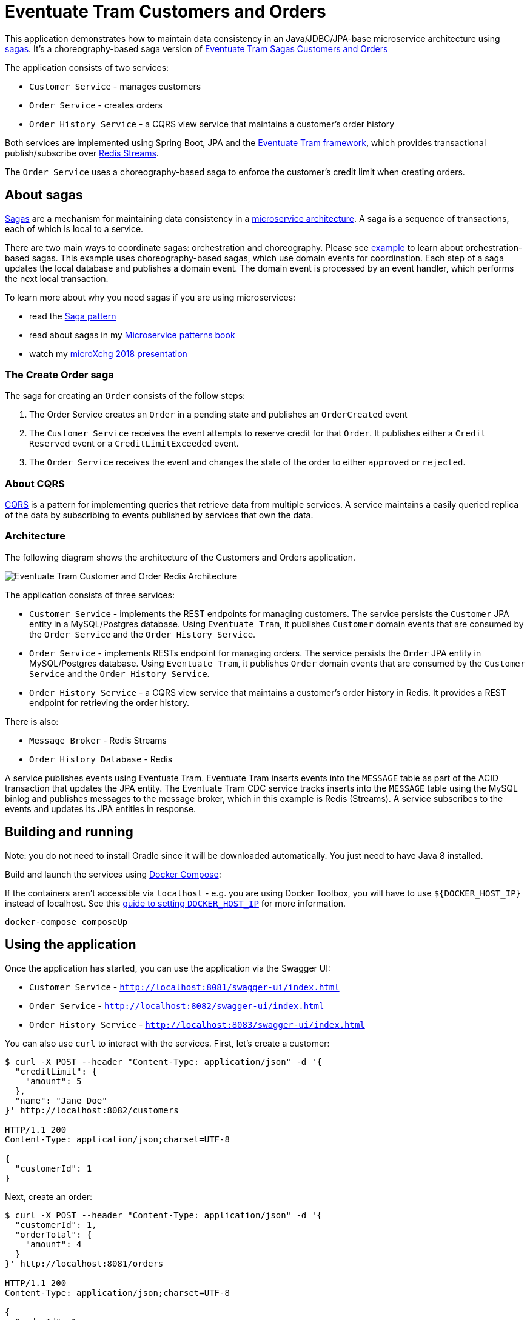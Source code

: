 # Eventuate Tram Customers and Orders

This application  demonstrates how to maintain data consistency in an Java/JDBC/JPA-base microservice architecture using http://microservices.io/patterns/data/saga.html[sagas].
It's a choreography-based saga version of https://github.com/eventuate-tram/eventuate-tram-sagas-examples-customers-and-orders[Eventuate Tram Sagas Customers and Orders]

The application consists of two services:

* `Customer Service` - manages customers
* `Order Service` - creates orders
* `Order History Service` - a CQRS view service that maintains a customer's order history

Both services are implemented using Spring Boot, JPA and the https://github.com/eventuate-tram/eventuate-tram-core[Eventuate Tram framework], which provides transactional publish/subscribe over https://redis.io/topics/streams-intro[Redis Streams].

The `Order Service` uses a choreography-based saga to enforce the customer's credit limit when creating orders.

== About sagas

http://microservices.io/patterns/data/saga.html[Sagas] are a mechanism for maintaining data consistency in a http://microservices.io/patterns/microservices.html[microservice architecture].
A saga is a sequence of transactions, each of which is local to a service.

There are two main ways to coordinate sagas: orchestration and choreography.
Please see https://github.com/eventuate-tram/eventuate-tram-sagas-examples-customers-and-orders[example] to learn about orchestration-based sagas.
This example uses choreography-based sagas, which use domain events for coordination.
Each step of a saga updates the local database and publishes a domain event.
The domain event is processed by an event handler, which performs the next local transaction.

To learn more about why you need sagas if you are using microservices:

* read the http://microservices.io/patterns/data/saga.html[Saga pattern]
* read about sagas in my https://microservices.io/book[Microservice patterns book]
* watch my http://microservices.io/microservices/general/2018/03/22/microxchg-sagas.html[microXchg 2018 presentation]

=== The Create Order saga

The saga for creating an `Order` consists of the follow steps:

1. The Order Service creates an `Order` in a pending state and publishes an `OrderCreated` event
2. The `Customer Service` receives the event attempts to reserve credit for that `Order`. It publishes either a `Credit Reserved` event or a `CreditLimitExceeded` event.
3. The `Order Service` receives the event and changes the state of the order to either `approved` or `rejected`.

=== About CQRS

https://microservices.io/patterns/data/cqrs.html[CQRS] is a pattern for implementing queries that retrieve data from multiple services.
A service maintains a easily queried replica of the data by subscribing to events published by services that own the data.

=== Architecture

The following diagram shows the architecture of the Customers and Orders application.

image::./images/Eventuate_Tram_Customer_and_Order_Redis_Architecture.png[]

The application consists of three services:

* `Customer Service` - implements the REST endpoints for managing customers.
The service persists the `Customer` JPA entity in a MySQL/Postgres database.
Using `Eventuate Tram`, it publishes `Customer` domain events that are consumed by the `Order Service` and the `Order History Service`.

* `Order Service` - implements RESTs endpoint for managing orders.
The service persists the `Order` JPA entity in MySQL/Postgres database.
Using `Eventuate Tram`, it publishes `Order` domain events that are consumed by the `Customer Service` and the `Order History Service`.

* `Order History Service` - a CQRS view service that maintains a customer's order history in Redis.
It provides a REST endpoint for retrieving the order history.

There is also:

* `Message Broker` - Redis Streams

* `Order History Database` - Redis

A service publishes events using Eventuate Tram.
Eventuate Tram inserts events into the `MESSAGE` table as part of the ACID transaction that updates the JPA entity.
The Eventuate Tram CDC service tracks inserts into the `MESSAGE` table using the MySQL binlog and publishes messages to the message broker, which in this example is Redis (Streams).
A service subscribes to the events and updates its JPA entities in response.

== Building and running

Note: you do not need to install Gradle since it will be downloaded automatically.
You just need to have Java 8 installed.

Build and launch the services using https://docs.docker.com/compose/[Docker Compose]:

If the containers aren't accessible via `localhost` - e.g. you are using Docker Toolbox, you will have to use `${DOCKER_HOST_IP}` instead of localhost.
See this http://eventuate.io/docs/usingdocker.html[guide to setting `DOCKER_HOST_IP`] for more information.

```
docker-compose composeUp
```

== Using the application

Once the application has started, you can use the application via the Swagger UI:

* `Customer Service` - `http://localhost:8081/swagger-ui/index.html`
* `Order Service` - `http://localhost:8082/swagger-ui/index.html`
* `Order History Service` - `http://localhost:8083/swagger-ui/index.html`

You can also use `curl` to interact with the services.
First, let's create a customer:

```bash
$ curl -X POST --header "Content-Type: application/json" -d '{
  "creditLimit": {
    "amount": 5
  },
  "name": "Jane Doe"
}' http://localhost:8082/customers

HTTP/1.1 200
Content-Type: application/json;charset=UTF-8

{
  "customerId": 1
}
```

Next, create an order:

```bash
$ curl -X POST --header "Content-Type: application/json" -d '{
  "customerId": 1,
  "orderTotal": {
    "amount": 4
  }
}' http://localhost:8081/orders

HTTP/1.1 200
Content-Type: application/json;charset=UTF-8

{
  "orderId": 1
}

```

Finally, check the status of the `Order`:

```bash
$ curl -X GET http://localhost:8081/orders/1

HTTP/1.1 200
Content-Type: application/json;charset=UTF-8

{
  "orderId": 1,
  "orderState": "APPROVED"
}
```

== Got questions?

Don't hesitate to create an issue or see

* https://groups.google.com/d/forum/eventuate-users[Mailing list]
* https://join.slack.com/t/eventuate-users/shared_invite/enQtNTM4NjE0OTMzMDQ3LWJlZDJjNzc3M2NjYjZmOTdhMGE3ODM1NmFjM2RmNjViM2Y5ZjJjZmNiZDVhMGVlOTE5NGNkOTAwNWI4YWE4OTA[Slack Workspace]
* http://eventuate.io/contact.html[Contact us].
